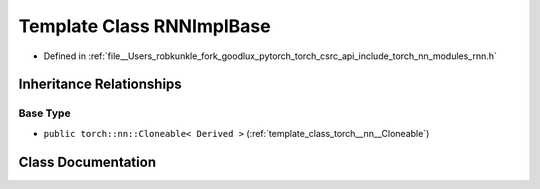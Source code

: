 .. _template_class_torch__nn__detail__RNNImplBase:

Template Class RNNImplBase
==========================

- Defined in :ref:`file__Users_robkunkle_fork_goodlux_pytorch_torch_csrc_api_include_torch_nn_modules_rnn.h`


Inheritance Relationships
-------------------------

Base Type
*********

- ``public torch::nn::Cloneable< Derived >`` (:ref:`template_class_torch__nn__Cloneable`)


Class Documentation
-------------------


.. doxygenclass:: torch::nn::detail::RNNImplBase
   :members:
   :protected-members:
   :undoc-members:
